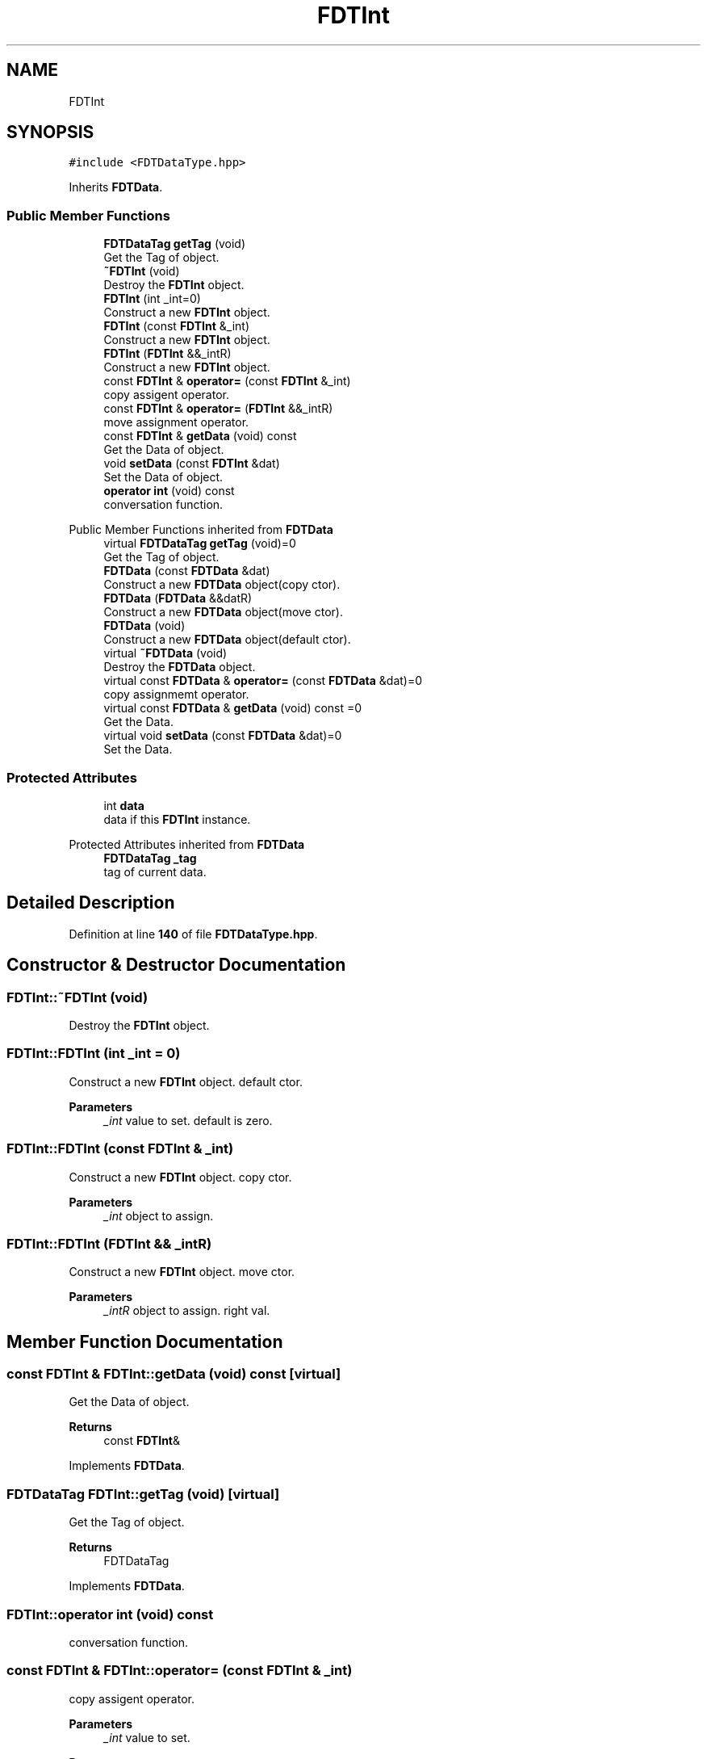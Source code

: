 .TH "FDTInt" 3 "Tue Jan 17 2023" "Version 00.01a03-dbg" "Freecraft" \" -*- nroff -*-
.ad l
.nh
.SH NAME
FDTInt
.SH SYNOPSIS
.br
.PP
.PP
\fC#include <FDTDataType\&.hpp>\fP
.PP
Inherits \fBFDTData\fP\&.
.SS "Public Member Functions"

.in +1c
.ti -1c
.RI "\fBFDTDataTag\fP \fBgetTag\fP (void)"
.br
.RI "Get the Tag of object\&. "
.ti -1c
.RI "\fB~FDTInt\fP (void)"
.br
.RI "Destroy the \fBFDTInt\fP object\&. "
.ti -1c
.RI "\fBFDTInt\fP (int _int=0)"
.br
.RI "Construct a new \fBFDTInt\fP object\&. "
.ti -1c
.RI "\fBFDTInt\fP (const \fBFDTInt\fP &_int)"
.br
.RI "Construct a new \fBFDTInt\fP object\&. "
.ti -1c
.RI "\fBFDTInt\fP (\fBFDTInt\fP &&_intR)"
.br
.RI "Construct a new \fBFDTInt\fP object\&. "
.ti -1c
.RI "const \fBFDTInt\fP & \fBoperator=\fP (const \fBFDTInt\fP &_int)"
.br
.RI "copy assigent operator\&. "
.ti -1c
.RI "const \fBFDTInt\fP & \fBoperator=\fP (\fBFDTInt\fP &&_intR)"
.br
.RI "move assignment operator\&. "
.ti -1c
.RI "const \fBFDTInt\fP & \fBgetData\fP (void) const"
.br
.RI "Get the Data of object\&. "
.ti -1c
.RI "void \fBsetData\fP (const \fBFDTInt\fP &dat)"
.br
.RI "Set the Data of object\&. "
.ti -1c
.RI "\fBoperator int\fP (void) const"
.br
.RI "conversation function\&. "
.in -1c

Public Member Functions inherited from \fBFDTData\fP
.in +1c
.ti -1c
.RI "virtual \fBFDTDataTag\fP \fBgetTag\fP (void)=0"
.br
.RI "Get the Tag of object\&. "
.ti -1c
.RI "\fBFDTData\fP (const \fBFDTData\fP &dat)"
.br
.RI "Construct a new \fBFDTData\fP object(copy ctor)\&. "
.ti -1c
.RI "\fBFDTData\fP (\fBFDTData\fP &&datR)"
.br
.RI "Construct a new \fBFDTData\fP object(move ctor)\&. "
.ti -1c
.RI "\fBFDTData\fP (void)"
.br
.RI "Construct a new \fBFDTData\fP object(default ctor)\&. "
.ti -1c
.RI "virtual \fB~FDTData\fP (void)"
.br
.RI "Destroy the \fBFDTData\fP object\&. "
.ti -1c
.RI "virtual const \fBFDTData\fP & \fBoperator=\fP (const \fBFDTData\fP &dat)=0"
.br
.RI "copy assignmemt operator\&. "
.ti -1c
.RI "virtual const \fBFDTData\fP & \fBgetData\fP (void) const =0"
.br
.RI "Get the Data\&. "
.ti -1c
.RI "virtual void \fBsetData\fP (const \fBFDTData\fP &dat)=0"
.br
.RI "Set the Data\&. "
.in -1c
.SS "Protected Attributes"

.in +1c
.ti -1c
.RI "int \fBdata\fP"
.br
.RI "data if this \fBFDTInt\fP instance\&. "
.in -1c

Protected Attributes inherited from \fBFDTData\fP
.in +1c
.ti -1c
.RI "\fBFDTDataTag\fP \fB_tag\fP"
.br
.RI "tag of current data\&. "
.in -1c
.SH "Detailed Description"
.PP 
Definition at line \fB140\fP of file \fBFDTDataType\&.hpp\fP\&.
.SH "Constructor & Destructor Documentation"
.PP 
.SS "FDTInt::~FDTInt (void)"

.PP
Destroy the \fBFDTInt\fP object\&. 
.SS "FDTInt::FDTInt (int _int = \fC0\fP)"

.PP
Construct a new \fBFDTInt\fP object\&. default ctor\&.
.PP
\fBParameters\fP
.RS 4
\fI_int\fP value to set\&. default is zero\&. 
.RE
.PP

.SS "FDTInt::FDTInt (const \fBFDTInt\fP & _int)"

.PP
Construct a new \fBFDTInt\fP object\&. copy ctor\&.
.PP
\fBParameters\fP
.RS 4
\fI_int\fP object to assign\&. 
.RE
.PP

.SS "FDTInt::FDTInt (\fBFDTInt\fP && _intR)"

.PP
Construct a new \fBFDTInt\fP object\&. move ctor\&.
.PP
\fBParameters\fP
.RS 4
\fI_intR\fP object to assign\&. right val\&. 
.RE
.PP

.SH "Member Function Documentation"
.PP 
.SS "const \fBFDTInt\fP & FDTInt::getData (void) const\fC [virtual]\fP"

.PP
Get the Data of object\&. 
.PP
\fBReturns\fP
.RS 4
const \fBFDTInt\fP& 
.RE
.PP

.PP
Implements \fBFDTData\fP\&.
.SS "\fBFDTDataTag\fP FDTInt::getTag (void)\fC [virtual]\fP"

.PP
Get the Tag of object\&. 
.PP
\fBReturns\fP
.RS 4
FDTDataTag 
.RE
.PP

.PP
Implements \fBFDTData\fP\&.
.SS "FDTInt::operator int (void) const"

.PP
conversation function\&. 
.SS "const \fBFDTInt\fP & FDTInt::operator= (const \fBFDTInt\fP & _int)"

.PP
copy assigent operator\&. 
.PP
\fBParameters\fP
.RS 4
\fI_int\fP value to set\&. 
.RE
.PP
\fBReturns\fP
.RS 4
const \fBFDTInt\fP& 
.RE
.PP

.SS "const \fBFDTInt\fP & FDTInt::operator= (\fBFDTInt\fP && _intR)"

.PP
move assignment operator\&. 
.PP
\fBParameters\fP
.RS 4
\fI_intR\fP right value to set\&. 
.RE
.PP
\fBReturns\fP
.RS 4
const \fBFDTInt\fP& 
.RE
.PP

.SS "void FDTInt::setData (const \fBFDTInt\fP & dat)"

.PP
Set the Data of object\&. 
.PP
\fBParameters\fP
.RS 4
\fIdat\fP a \fBFDTInt\fP instance\&. 
.RE
.PP
\fBSee also\fP
.RS 4
\fBFDTInt\fP 
.RE
.PP

.SH "Member Data Documentation"
.PP 
.SS "int FDTInt::data\fC [protected]\fP"

.PP
data if this \fBFDTInt\fP instance\&. 
.PP
Definition at line \fB147\fP of file \fBFDTDataType\&.hpp\fP\&.

.SH "Author"
.PP 
Generated automatically by Doxygen for Freecraft from the source code\&.
